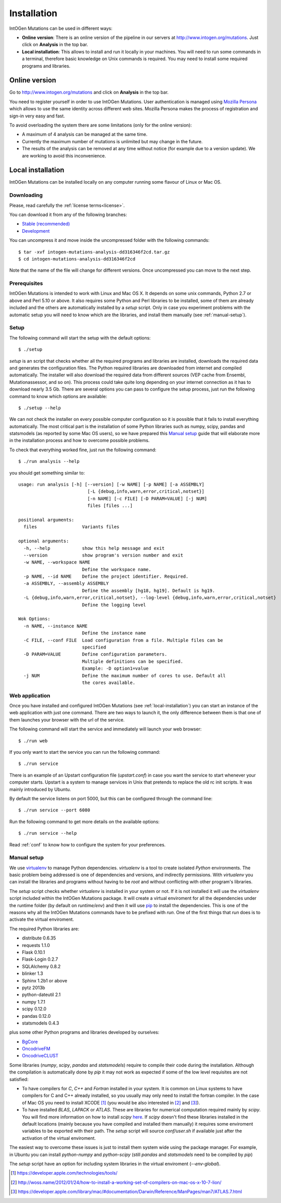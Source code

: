 Installation
============

IntOGen Mutations can be used in different ways:

* **Online version**: There is an online version of the pipeline in our servers at http://www.intogen.org/mutations. Just click on **Analysis** in the top bar.

* **Local installation**: This allows to install and run it locally in your machines. You will need to run some commands in a terminal, therefore basic knowledge on Unix commands is required. You may need to install some required programs and libraries.

Online version
--------------

Go to http://www.intogen.org/mutations and click on **Analysis** in the top bar.

You need to register yourself in order to use IntOGen Mutations. User authentication is managed using `Mozilla Persona <https://login.persona.org/>`_ which allows to use the same identity across different web sites. Mozilla Persona makes the process of registration and sign-in very easy and fast.

To avoid overloading the system there are some limitations (only for the online version):

* A maximum of 4 analysis can be managed at the same time.
* Currently the maximum number of mutations is unlimited but may change in the future.
* The results of the analysis can be removed at any time without notice (for example due to a version update). We are working to avoid this inconvenience.

.. _local-installation:

Local installation
------------------

IntOGen Mutations can be installed locally on any computer running some flavour of Linux or Mac OS.

Downloading
'''''''''''

Please, read carefully the :ref:`license terms<license>`.

You can download it from any of the following branches:

* `Stable (recommended) <https://bitbucket.org/intogen/mutations-analysis/get/master.tar.gz>`_
* `Development <https://bitbucket.org/intogen/mutations-analysis/get/develop.tar.gz>`_

You can uncompress it and move inside the uncompressed folder with the following commands::

	$ tar -xvf intogen-mutations-analysis-dd316346f2cd.tar.gz
	$ cd intogen-mutations-analysis-dd316346f2cd

Note that the name of the file will change for different versions. Once uncompressed you can move to the next step.

Prerequisites
'''''''''''''

IntOGen Mutations is intended to work with Linux and Mac OS X. It depends on some unix commands, Python 2.7 or above and Perl 5.10 or above. It also requires some Python and Perl libraries to be installed, some of them are already included and the others are automatically installed by a *setup* script. Only in case you experiment problems with the automatic setup you will need to know which are the libraries, and install them manually (see :ref:`manual-setup`).

Setup
'''''

The following command will start the setup with the default options::

	$ ./setup

*setup* is an script that checks whether all the required programs and libraries are installed, downloads the required data and generates the configuration files. The Python required libraries are downloaded from internet and compiled automatically. The installer will also download the required data from different sources (VEP cache from Ensembl, Mutationassessor, and so on). This process could take quite long depending on your internet connection as it has to download nearly 3.5 Gb. There are several options you can pass to configure the setup process, just run the following command to know which options are available::

	$ ./setup --help

We can not check the installer on every possible computer configuration so it is possible that it fails to install everything automatically. The most critical part is the installation of some Python libraries such as numpy, scipy, pandas and statsmodels (as reported by some Mac OS users), so we have prepared this `Manual setup`_ guide that will elaborate more in the installation process and how to overcome possible problems.

To check that everything worked fine, just run the following command::

	$ ./run analysis --help

you should get something similar to::

	usage: run analysis [-h] [--version] [-w NAME] [-p NAME] [-a ASSEMBLY]
	                          [-L {debug,info,warn,error,critical,notset}]
	                          [-n NAME] [-c FILE] [-D PARAM=VALUE] [-j NUM]
	                          files [files ...]

	positional arguments:
	  files                 Variants files

	optional arguments:
	  -h, --help            show this help message and exit
	  --version             show program's version number and exit
	  -w NAME, --workspace NAME
	                        Define the workspace name.
	  -p NAME, --id NAME    Define the project identifier. Required.
	  -a ASSEMBLY, --assembly ASSEMBLY
	                        Define the assembly [hg18, hg19]. Default is hg19.
	  -L {debug,info,warn,error,critical,notset}, --log-level {debug,info,warn,error,critical,notset}
	                        Define the logging level

	Wok Options:
	  -n NAME, --instance NAME
	                        Define the instance name
	  -C FILE, --conf FILE  Load configuration from a file. Multiple files can be
	                        specified
	  -D PARAM=VALUE        Define configuration parameters.
	                        Multiple definitions can be specified.
	                        Example: -D option1=value
	  -j NUM                Define the maximum number of cores to use. Default all
	                        the cores available.

Web application
'''''''''''''''

Once you have installed and configured IntOGen Mutations (see :ref:`local-installation`) you can start an instance of the web application with just one command. There are two ways to launch it, the only difference between them is that one of them launches your browser with the url of the service.

The following command will start the service and immediately will launch your web browser::

 	$ ./run web

If you only want to start the service you can run the following command::

 	$ ./run service

There is an example of an Upstart configuration file (*upstart.conf*) in case you want the service to start whenever your computer starts. Upstart is a system to manage services in Unix that pretends to replace the old rc init scripts. It was mainly introduced by Ubuntu.

By default the service listens on port 5000, but this can be configured through the command line::

 	$ ./run service --port 6080

Run the following command to get more details on the available options::

 	$ ./run service --help

Read :ref:`conf` to know how to configure the system for your preferences.

.. _manual-setup:

Manual setup
''''''''''''

We use `virtualenv <http://www.virtualenv.org/>`_ to manage Python dependencies. *virtualenv* is a tool to create isolated *Python* environments. The basic problem being addressed is one of dependencies and versions, and indirectly permissions. With *virtualenv* you can install the libraries and programs without having to be *root* and without conflicting with other program's libraries.

The *setup* script checks whether *virtualenv* is installed in your system or not. If it is not installed it will use the *virtualenv* script included within the IntOGen Mutations package. It will create a virtual enviroment for all the dependencies under the runtime folder (by default on *runtime/env*) and then it will use `pip <http://www.pip-installer.org/>`_ to install the dependencies. This is one of the reasons why all the IntOGen Mutations commands have to be prefixed with *run*. One of the first things that *run* does is to activate the virtual enviroment.

The required Python libraries are:

* distribute 0.6.35
* requests 1.1.0
* Flask 0.10.1
* Flask-Login 0.2.7
* SQLAlchemy 0.8.2
* blinker 1.3
* Sphinx 1.2b1 or above
* pytz 2013b
* python-dateutil 2.1
* numpy 1.7.1
* scipy 0.12.0
* pandas 0.12.0
* statsmodels 0.4.3

plus some other Python programs and libraries developed by ourselves:

* `BgCore <https://bitbucket.org/bbglab/bgcore>`_
* `OncodriveFM <https://bitbucket.org/bbglab/oncodrivefm>`_
* `OncodriveCLUST <https://bitbucket.org/bbglab/oncodriveclust>`_

Some libraries (*numpy*, *scipy*, *pandas* and *statsmodels*) require to compile their code during the installation. Although the compilation is automatically done by *pip* it may not work as expected if some of the low level requisites are not satisfied:

- To have compilers for *C*, *C++* and *Fortran* installed in your system. It is common on Linux systems to have compilers for C and C++ already installed, so you usually may only need to install the fortran compiler. In the case of Mac OS you need to install XCODE [1]_ (you would be also interested in [2]_ and [3]_).
- To have installed *BLAS*, *LAPACK* or *ATLAS*. These are libraries for numerical computation required mainly by *scipy*. You will find more information on how to install *scipy* `here <http://www.scipy.org/Installing_SciPy>`_. If *scipy* doesn't find these libraries installed in the default locations (mainly because you have compiled and installed them manually) it requires some enviroment variables to be exported with their path. The *setup* script will source *conf/user.sh* if available just after the activation of the virtual enviroment.

The easiest way to overcome these issues is just to install them system wide using the package manager. For example, in Ubuntu you can install *python-numpy* and *python-scipy* (still *pandas* and *statsmodels* need to be compiled by *pip*)

The *setup* script have an option for including system libraries in the virtual enviroment (*--env-global*).

.. [1] https://developer.apple.com/technologies/tools/
.. [2] http://woss.name/2012/01/24/how-to-install-a-working-set-of-compilers-on-mac-os-x-10-7-lion/
.. [3] https://developer.apple.com/library/mac/#documentation/Darwin/Reference/ManPages/man7/ATLAS.7.html
